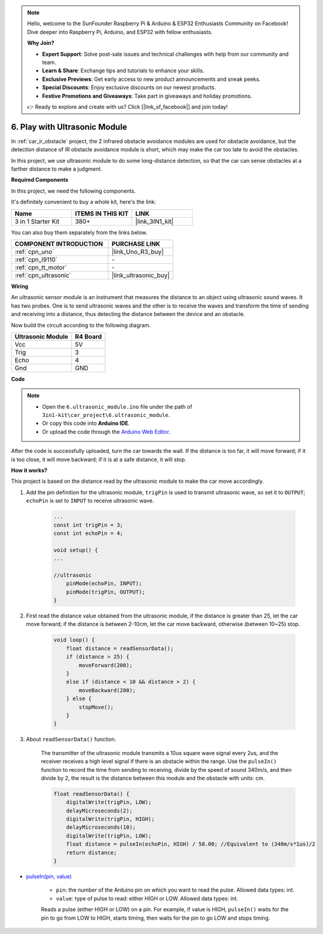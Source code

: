 .. note::

    Hello, welcome to the SunFounder Raspberry Pi & Arduino & ESP32 Enthusiasts Community on Facebook! Dive deeper into Raspberry Pi, Arduino, and ESP32 with fellow enthusiasts.

    **Why Join?**

    - **Expert Support**: Solve post-sale issues and technical challenges with help from our community and team.
    - **Learn & Share**: Exchange tips and tutorials to enhance your skills.
    - **Exclusive Previews**: Get early access to new product announcements and sneak peeks.
    - **Special Discounts**: Enjoy exclusive discounts on our newest products.
    - **Festive Promotions and Giveaways**: Take part in giveaways and holiday promotions.

    👉 Ready to explore and create with us? Click [|link_sf_facebook|] and join today!

.. _car_ultrasonic:

6. Play with Ultrasonic Module
=====================================

In :ref:`car_ir_obstacle` project, the 2 infrared obstacle avoidance modules are used for obstacle avoidance, but the detection distance of IR obstacle avoidance module is short, which may make the car too late to avoid the obstacles.

In this project, we use ultrasonic module to do some long-distance detection, so that the car can sense obstacles at a farther distance to make a judgment.

**Required Components**

In this project, we need the following components. 

It's definitely convenient to buy a whole kit, here's the link: 

.. list-table::
    :widths: 20 20 20
    :header-rows: 1

    *   - Name	
        - ITEMS IN THIS KIT
        - LINK
    *   - 3 in 1 Starter Kit
        - 380+
        - |link_3IN1_kit|

You can also buy them separately from the links below.

.. list-table::
    :widths: 30 20
    :header-rows: 1

    *   - COMPONENT INTRODUCTION
        - PURCHASE LINK

    *   - :ref:`cpn_uno`
        - |link_Uno_R3_buy|
    *   - :ref:`cpn_l9110`
        - \-
    *   - :ref:`cpn_tt_motor`
        - \-
    *   - :ref:`cpn_ultrasonic`
        - |link_ultrasonic_buy|

**Wiring**

An ultrasonic sensor module is an instrument that measures the distance to an object using ultrasonic sound waves. 
It has two probes. One is to send ultrasonic waves and the other is to receive the waves and transform the time of sending and receiving into a distance, thus detecting the distance between the device and an obstacle.

Now build the circuit according to the following diagram.

.. list-table:: 
    :header-rows: 1

    * - Ultrasonic Module
      - R4 Board
    * - Vcc
      - 5V
    * - Trig
      - 3
    * - Echo
      - 4
    * - Gnd
      - GND

.. image:: img/car_6.png
    :width: 800

**Code**

.. note::

    * Open the ``6.ultrasonic_module.ino`` file under the path of ``3in1-kit\car_project\6.ultrasonic_module``.
    * Or copy this code into **Arduino IDE**.
    
    * Or upload the code through the `Arduino Web Editor <https://docs.arduino.cc/cloud/web-editor/tutorials/getting-started/getting-started-web-editor>`_.

.. raw:: html
    
    <iframe src=https://create.arduino.cc/editor/sunfounder01/ae97f966-9d72-40e6-aa9f-e0767ddf5bd5/preview?embed style="height:510px;width:100%;margin:10px 0" frameborder=0></iframe>


After the code is successfully uploaded, turn the car towards the wall. If the distance is too far, it will move forward; if it is too close, it will move backward; if it is at a safe distance, it will stop.

**How it works?**

This project is based on the distance read by the ultrasonic module to make the car move accordingly.

#. Add the pin definition for the ultrasonic module, ``trigPin`` is used to transmit ultrasonic wave, so set it to ``OUTPUT``; ``echoPin`` is set to ``INPUT`` to receive ultrasonic wave.

    .. code-block:: arduino

        ...
        const int trigPin = 3;
        const int echoPin = 4;

        void setup() {
        ...

        //ultrasonic
            pinMode(echoPin, INPUT);
            pinMode(trigPin, OUTPUT);
        }

#. First read the distance value obtained from the ultrasonic module, if the distance is greater than 25, let the car move forward; if the distance is between 2-10cm, let the car move backward, otherwise (between 10~25) stop.

    .. code-block:: arduino

        void loop() {
            float distance = readSensorData();
            if (distance > 25) {
                moveForward(200);
            }
            else if (distance < 10 && distance > 2) {
                moveBackward(200);
            } else {
                stopMove();
            }
        }

#. About ``readSensorData()`` function.

    The transmitter of the ultrasonic module transmits a 10us square wave signal every 2us, and the receiver receives a high level signal if there is an obstacle within the range. Use the ``pulseIn()`` function to record the time from sending to receiving, divide by the speed of sound 340m/s, and then divide by 2, the result is the distance between this module and the obstacle with units: cm.

    .. code-block:: arduino

        float readSensorData() {
            digitalWrite(trigPin, LOW);
            delayMicroseconds(2);
            digitalWrite(trigPin, HIGH);
            delayMicroseconds(10);
            digitalWrite(trigPin, LOW);
            float distance = pulseIn(echoPin, HIGH) / 58.00; //Equivalent to (340m/s*1us)/2
            return distance;
        }

* `pulseIn(pin, value) <https://www.arduino.cc/reference/en/language/functions/advanced-io/pulsein/>`_

    * ``pin``: the number of the Arduino pin on which you want to read the pulse. Allowed data types: int.
    * ``value``: type of pulse to read: either HIGH or LOW. Allowed data types: int.

    Reads a pulse (either HIGH or LOW) on a pin. For example, if value is HIGH, ``pulseIn()`` waits for the pin to go from LOW to HIGH, starts timing, then waits for the pin to go LOW and stops timing.
